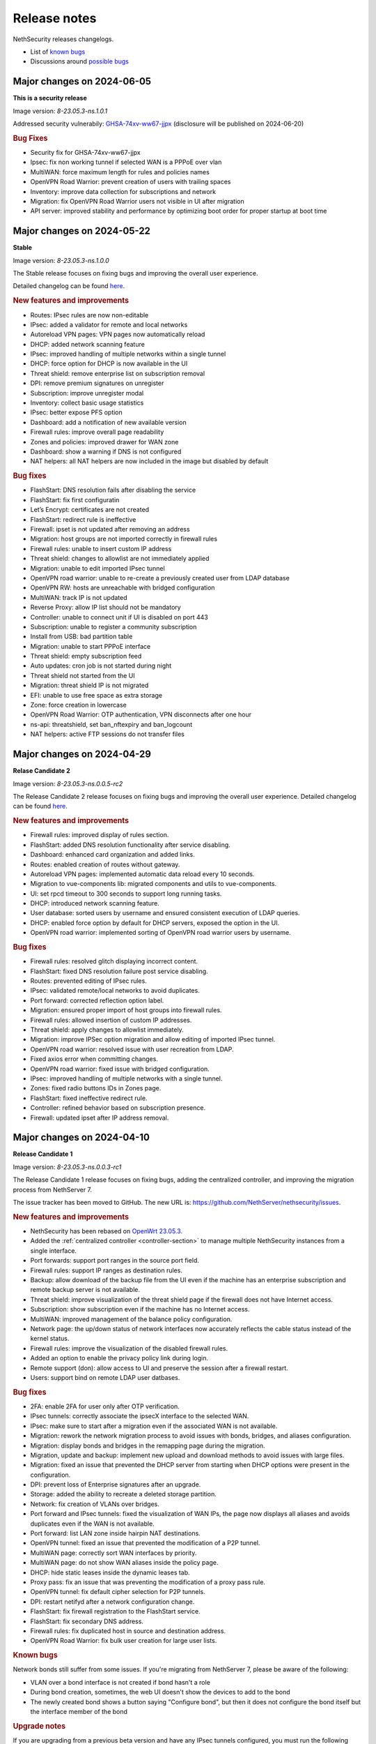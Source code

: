 =============
Release notes
=============

NethSecurity releases changelogs.

- List of `known bugs <https://github.com/NethServer/nethsecurity/issues?utf8=%E2%9C%93&q=is%3Aissue+is%3Aopen+label%3Abug>`_
- Discussions around `possible bugs <http://community.nethserver.org/c/bug>`_

Major changes on 2024-06-05
===========================

**This is a security release**

Image version: `8-23.05.3-ns.1.0.1`

Addressed security vulnerabily: `GHSA-74xv-ww67-jjpx <https://github.com/NethServer/nethsecurity/security/advisories/GHSA-74xv-ww67-jjpx>`_ (disclosure will be published on 2024-06-20)

.. rubric:: Bug Fixes

- Security fix for GHSA-74xv-ww67-jjpx

- Ipsec: fix non working tunnel if selected WAN is a PPPoE over vlan
- MultiWAN: force maximum length for rules and policies names
- OpenVPN Road Warrior: prevent creation of users with trailing spaces
- Inventory: improve data collection for subscriptions and network
- Migration: fix OpenVPN Road Warrior users not visible in UI after migration
- API server: improved stability and performance by optimizing boot order for proper startup at boot time

Major changes on 2024-05-22
===========================

**Stable**

Image version: `8-23.05.3-ns.1.0.0`

The Stable release focuses on fixing bugs and improving the overall user experience.

Detailed changelog can be found `here <https://github.com/NethServer/nethsecurity/milestone/2?closed=1>`__.

.. rubric:: New features and improvements

- Routes: IPsec rules are now non-editable
- IPsec: added a validator for remote and local networks
- Autoreload VPN pages: VPN pages now automatically reload
- DHCP: added network scanning feature
- IPsec: improved handling of multiple networks within a single tunnel
- DHCP: force option for DHCP is now available in the UI
- Threat shield: remove enterprise list on subscription removal
- DPI: remove premium signatures on unregister
- Subscription: improve unregister modal
- Inventory: collect basic usage statistics
- IPsec: better expose PFS option
- Dashboard: add a notification of new available version
- Firewall rules: improve overall page readability
- Zones and policies: improved drawer for WAN zone
- Dashboard: show a warning if DNS is not configured
- NAT helpers: all NAT helpers are now included in the image but disabled by default

.. rubric:: Bug fixes

- FlashStart: DNS resolution fails after disabling the service
- FlashStart: fix first configuratin
- Let’s Encrypt: certificates are not created
- FlashStart: redirect rule is ineffective
- Firewall: ipset is not updated after removing an address
- Migration: host groups are not imported correctly in firewall rules
- Firewall rules: unable to insert custom IP address
- Threat shield: changes to allowlist are not immediately applied
- Migration: unable to edit imported IPsec tunnel
- OpenVPN road warrior: unable to re-create a previously created user from LDAP database
- OpenVPN RW: hosts are unreachable with bridged configuration
- MultiWAN: track IP is not updated
- Reverse Proxy: allow IP list should not be mandatory
- Controller: unable to connect unit if UI is disabled on port 443
- Subscription: unable to register a community subscription
- Install from USB: bad partition table
- Migration: unable to start PPPoE interface
- Threat shield: empty subscription feed
- Auto updates: cron job is not started during night
- Threat shield not started from the UI
- Migration: threat shield IP is not migrated
- EFI: unable to use free space as extra storage
- Zone: force creation in lowercase
- OpenVPN Road Warrior: OTP authentication, VPN disconnects after one hour
- ns-api: threatshield, set ban_nftexpiry and ban_logcount
- NAT helpers: active FTP sessions do not transfer files


Major changes on 2024-04-29
===========================

**Relase Candidate 2**

Image version: `8-23.05.3-ns.0.0.5-rc2`

The Release Candidate 2 release focuses on fixing bugs and improving the overall user experience.
Detailed changelog can be found `here <https://github.com/NethServer/nethsecurity/milestone/1?closed=1>`__.

.. rubric:: New features and improvements

- Firewall rules: improved display of rules section.
- FlashStart: added DNS resolution functionality after service disabling.
- Dashboard: enhanced card organization and added links.
- Routes: enabled creation of routes without gateway.
- Autoreload VPN pages: implemented automatic data reload every 10 seconds.
- Migration to vue-components lib: migrated components and utils to vue-components.
- UI: set rpcd timeout to 300 seconds to support long running tasks.
- DHCP: introduced network scanning feature.
- User database: sorted users by username and ensured consistent execution of LDAP queries.
- DHCP: enabled force option by default for DHCP servers, exposed the option in the UI.
- OpenVPN road warrior: implemented sorting of OpenVPN road warrior users by username.

.. rubric:: Bug fixes

- Firewall rules: resolved glitch displaying incorrect content.
- FlashStart: fixed DNS resolution failure post service disabling.
- Routes: prevented editing of IPsec rules.
- IPsec: validated remote/local networks to avoid duplicates.
- Port forward: corrected reflection option label.
- Migration: ensured proper import of host groups into firewall rules.
- Firewall rules: allowed insertion of custom IP addresses.
- Threat shield: apply changes to allowlist immediately.
- Migration: improve IPSec option migration and allow editing of imported IPsec tunnel.
- OpenVPN road warrior: resolved issue with user recreation from LDAP.
- Fixed axios error when committing changes.
- OpenVPN road warrior: fixed issue with bridged configuration.
- IPsec: improved handling of multiple networks with a single tunnel.
- Zones: fixed radio buttons IDs in Zones page.
- FlashStart: fixed ineffective redirect rule.
- Controller: refined behavior based on subscription presence.
- Firewall: updated ipset after IP address removal.

Major changes on 2024-04-10
===========================

**Release Candidate 1**

Image version: `8-23.05.3-ns.0.0.3-rc1`

The Release Candidate 1 release focuses on fixing bugs, adding the centralized controller, and improving the migration process from NethServer 7.

The issue tracker has been moved to GitHub. The new URL is: `https://github.com/NethServer/nethsecurity/issues <https://github.com/NethServer/nethsecurity/issues>`_.

.. rubric:: New features and improvements

* NethSecurity has been rebased on `OpenWrt 23.05.3 <https://forum.openwrt.org/t/openwrt-23-05-3-service-release/192587>`_.
* Added the :ref:`centralized controller <controller-section>` to manage multiple NethSecurity instances from a single interface.
* Port forwards: support port ranges in the source port field.
* Firewall rules: support IP ranges as destination rules.
* Backup: allow download of the backup file from the UI even if the machine has an enterprise subscription and remote backup server is not available.
* Threat shield: improve visualization of the threat shield page if the firewall does not have Internet access.
* Subscription: show subscription even if the machine has no Internet access.
* MultiWAN: improved management of the balance policy configuration.
* Network page: the up/down status of network interfaces now accurately reflects the cable status instead of the kernel status.
* Firewall rules: improve the visualization of the disabled firewall rules.
* Added an option to enable the privacy policy link during login.
* Remote support (don): allow access to UI and preserve the session after a firewall restart.
* Users: support bind on remote LDAP user datbases.

.. rubric:: Bug fixes

* 2FA: enable 2FA for user only after OTP verification.
* IPsec tunnels: correctly associate the ipsecX interface to the selected WAN.
* IPsec: make sure to start after a migration even if the associated WAN is not available.
* Migration: rework the network migration process to avoid issues with bonds, bridges, and aliases configuration.
* Migration: display bonds and bridges in the remapping page during the migration.
* Migration, update and backup: implement new upload and download methods to avoid issues with large files.
* Migration: fixed an issue that prevented the DHCP server from starting when DHCP options were present in the configuration.
* DPI: prevent loss of Enterprise signatures after an upgrade.
* Storage: added the ability to recreate a deleted storage partition.
* Network: fix creation of VLANs over bridges.
* Port forward and IPsec tunnels: fixed the visualization of WAN IPs, the page now displays all aliases and avoids duplicates even if the WAN is not available.
* Port forward: list LAN zone inside hairpin NAT destinations.
* OpenVPN tunnel: fixed an issue that prevented the modification of a P2P tunnel.
* MultiWAN page: correctly sort WAN interfaces by priority.
* MultiWAN page: do not show WAN aliases inside the policy page.
* DHCP: hide static leases inside the dynamic leases tab.
* Proxy pass: fix an issue that was preventing the modification of a proxy pass rule.
* OpenVPN tunnel: fix default cipher selection for P2P tunnels.
* DPI: restart netifyd after a network configuration change.
* FlashStart: fix firewall registration to the FlashStart service.
* FlashStart: fix secondary DNS address.
* Firewall rules: fix duplicated host in source and destination address.
* OpenVPN Road Warrior: fix bulk user creation for large user lists.

.. rubric:: Known bugs

Network bonds still suffer from some issues. If you're migrating from NethServer 7, please be aware of the following:

* VLAN over a bond interface is not created if bond hasn't a role
* During bond creation, sometimes, the web UI doesn't show the devices to add to the bond
* The newly created bond shows a button saying "Configure bond", but then it does not configure the bond itself but the interface member of the bond

.. rubric:: Upgrade notes

If you are upgrading from a previous beta version and have any IPsec tunnels configured, you must run the following commands after the upgrade:

.. code-block:: shell

  uci delete ipsec.ns_ipsec_global.interface
  uci commit ipsec
  /etc/init.d/swanctl restart


Major changes on 2024-02-29
===========================

**Beta 2**

Image version: `8-23.05.2-ns.0.0.2-beta2`

The Beta2 release focuses on improving the new UI and enhancing the overall user experience.

.. rubric:: New features

New packages included in the image:

* Added SNMPD package for network monitoring and management.
* Dyndns package included for dynamic DNS services.
* Expanded driver support for older network interfaces and vmnet environments.

User interface (UI):

* Default UI port changed to 9090, accessible from WAN. The UI is also accessible from LAN and WAN on port 443.
* LuCI interface disabled by default for streamlined experience.
* New page configure Source NAT, Masquerading, No-NAT and netmap rules.
* Improved readability of network packet counts on the network page.

Network:

* PPPoE with DHCPv6-PD support implemented.
* It's now possible to configure bond network interfaces from the UI.

DPI:

* Automatic network change reconfiguration enabled.
* All non-WAN interfaces displayed on the DPI page. To upgrade the DPI configuration on existing installations, execute:

  .. code-block:: bash

    echo '{"changes": {"network": []}}' | /usr/libexec/rpcd/ns.commit call commit

Additional features:

* Improved the installation script ``ns-install``: installation is now faster and it halts the system at the end of the installation process.
* Improved migration UI for smoother upgrade experience.
* DHCP static lease creation from existing dynamic leases.
* Two-factor authentication (2FA) for administrator accounts.
* Redesigned login experience with a more integrated and admin-oriented look and feel.
* Pre and post commit hooks added for enhanced API control.
* Subscription-based opt-in feature for automatic updates, accessible only to users with active subscriptions.

.. rubric:: Bug fixes

MultiWAN:

- Improved rule flexibility: now allows specifying single IP addresses (not just CIDR format) in source/destination fields for rules.
- Policy protection: prevents accidental deletion of policies already used in rules.
- Fixed mwan chart display: mwan chart within Netdata now shows correctly after multi-WAN configuration.

Firewall:

- Enhanced protocol handling: creates rules for all protocols (not just TCP/UDP) when "any" is selected.
- Improved rule readability: in rules with 2 or more source/destination addresses, only the second address was readily visible in the tooltip.

Port Forwarding:

- Streamlined configuration: source and destination ports are only required for TCP/UDP protocols.
- Simplified ALL protocol selection: when "ALL" protocol is chosen, other protocol options are disabled as they are redundant.

Certificates:

- Fixed issue: custom certificate being overwritten with self-generated certificate when set as default certificate for the firewall FQDN.
- Correctly display certificate domain: on the certificate list, the subject displayed now corresponds to the client certificate instead of the first certificate in the chain.
- Fix Let's Encrypt certificate deletion: forced acme.sh to generate a new configuration when recreating a Let's Encrypt certificate for the same domain,
  instead of reusing the existing one.
- Let's Encrypt certificate request: disabled automatic redirection from port 80 to 443 to avoid conflicts with acme.sh.

DPI:

- Fixed configuration loss: resolved issue where saved DPI filter configurations were deleted during upgrade from previous versions

Network:

- Improved interface management: enabled editing of interfaces even after their associated zone is deleted.

API:

- Log consistency: standardized API server logs for NethSecurity API server to match objects passed to scripts.

OpenVPN:

- Resolved port update issue: changing OpenVPN Road Warrior service port through the UI now correctly reflects the update in the service configuration and associated firewall rule.
- Configuration protection: fixed issue where RoadWarrior configuration was lost when changing a user's password.
- Enhanced authentication: addressed OpenVPN Roadwarrior authentication failures using local users in NethSecurity beta1.
- Resolved tunnel server status: fixed issue where the tunnel server status was not correctly displayed in the UI.

Hotspot:

- MAC address inclusion: resolved problem where MAC addresses were missing in the "unit" section of the Hotspot Manager when the hotspot relied on a VLAN.
- VLAN deletion: fixed issue preventing deletion of VLANs previously used by unregistered hotspots, even after the VLAN was freed.
- Enhanced status visibility: added enabled/disabled status to the main tab for quick reference.

DHCP:

- Fixed missing key value for a preconfigured advanced option, ensuring proper functionality.
- Improved display of multiple options by removing redundant label.

IPsec:

- IPsec rule NAT port: corrected port for Allow-IPsec-NAT rule, changed from 500 to 4500 (UDP)
- Duplicate rules: prevented duplicate firewall rule creation on tunnel creations
- Fix spelling of IPsec rule names

.. rubric:: Known bugs

IPsec:

- Only the first subnet in the IPSec tunnel is functional: when defining more than one network in an IPSec tunnel between different devices,
  only the first network works; traffic destined to other subnets in the tunnel is not routed correctly.
  A workaround is to create multiple tunnels with individual subnets.
  This issue does not occur between two NethSecurity 8 devices (as they use the same daemon), but it can occur between, for example,
  a NethSecurity 8 and a NethServer 7.9.

Major changes on 2024-02-01
===========================

**Beta 1**

Image version: `8-23.05.2-ns.0.0.1-beta1`

The Beta1 release marks the transition to the new UI as the primary configuration interface.
Luci remains active by default for configurations not yet available in the new UI and for verification purposes.
Known bugs in the new interface can be found `here <https://trello.com/b/FndRrgIp/nethsecurity-project?filter=label:BUG>`_.

Main changes:

- Added a dedicated page for managing certificates and reverse proxy settings. Improved the import process for both configurations.
- Introduced a new page for configuring firewall rules. Users are advised to use this page instead of Luci's, as using both may lead to incompatibilities.
- Added a page for Quality of Service (QoS) configuration to enhance network traffic management.
- Added a page for configuring OpenVPN Roadwarrior. Updated the migration process for the new implementation.
- Introduced the option to use a partition of the main disk as storage for logs.
- Improved the migration process for multiwan and OpenVPN tunnels, enhancing overall system compatibility.
- Streamlined the management of upgrades and migrations, focusing on a smoother transition.
- Implemented a new versioning system to uniquely identify each image, enhancing clarity in tracking releases.
- Incorporated numerous usability improvements and fixed issues across existing pages, ensuring a more user-friendly experience.

Major changes on 2023-12-11
===========================

**Alpha 2**

This alpha release is specifically crafted for evaluation purposes, focusing on testing the functionalities of the new system's user interface. 
Users are provided with the option to experience either the ongoing development of the new interface or stick with the established LuCI interface.
Known bugs in the new interface can be found `here <https://trello.com/b/FndRrgIp/nethsecurity-project?filter=label:BUG>`_.

**UI Enhancements**

- Resolved numerous bugs across various pages, including DHCP and DPI filter, enhancing overall pages stability.
- Introduced the OpenVPN tunnel configuration page.
- Added the IPsec tunnel configuration page.
- Incorporated the Hotspot (Dedalo) configuration page.
- Implemented the Backup and Restore page.
- Introduced exclusion functionality to the DPI filter page.
- Exposed netdata reports within the UI, featuring a configurable ping latency monitor.
- Addressed the default language issue for non-translated languages.
- Refactored and improved the Network page.
- Added a page to manage System Updates.
- Included a migration page from NethServer 7.
- Enabled factory reset functionality directly from the UI.
- Implemented a VPN Users page in preparation for the upcoming OpenVPN Road Warrior server.

**General Improvements**

- Updated the base OpenWrt to version 23.05.2.
- Established a mechanism to send alerts to remote portals, including my.nethesis.it and my.nethserver.com.
- Added support for One-Time Passwords (OTP) in future OpenVPN Road Warrior server configurations.

**Note**: the bond configuration is still in progress, and as a result, bond-type network interfaces are currently non-functional in this release.

Major changes on 2023-10-31
===========================

**Alpha 1**

This is an alpha release, designed for evaluation purposes to explore the functionalities of the new system.
Users have the option to use the new interface, which is currently under development or the legacy LuCI interface.
Please note that some features available on the old LuCI interface will be removed once the corresponding page on the new interface is completed.

While the entire backend functionality is already operational and thoroughly tested, the new interface is not yet complete.
Some bugs in the new interface are already known and can be found `here <https://trello.com/b/FndRrgIp/nethsecurity-project?filter=label:BUG>`_.

The new interface includes the following features:

- Dashboard
- Subscription Management
- Hostname and Timezone Configuration
- Additional Storage Setup
- Network Interface Configuration
- DNS and DHCP Settings
- Routing Configuration
- Multi-WAN Support
- Port Forwarding Options
- Zones and Policies Management
- Flashstart DNS Filtering
- Deep Packet Inspection (DPI) Filtering
- Root User Password Change
- Access to System Logs

.. _release_glossary-section:

Releases glossary
=================

The software release cycle includes four stages: Alpha, Beta, Release Candidate (RC), and Stable.

During the **Alpha** stage, the software is not thoroughly tested and may not include all planned features.
This release is not suitable for production environments. However, it can be used to preview what's coming in the upcoming version.
Please note that updates from an Alpha release to other releases are not supported.

The **Beta** stage indicates that the software is mostly feature complete, but it may still contain many known and unknown bugs.
This release should not be used on production environments. However, it can be used to test the software before deploying it to production.
Updates from a Beta release to an RC or Stable release are supported but may require a manual procedure.

During the **Release Candidate (RC)** stage, the software is feature complete, and it contains no known bugs.
If no major issues arise, it can be promoted to Stable. Updates from an RC release to a Stable release are supported
and should be almost automatic.
However, if you're new to the software, it's best to use it in production only if you already have some experience with it.

The **Stable** release is the most reliable and safe to use in production environments.
It has been thoroughly tested and is considered to be free of major bugs.
